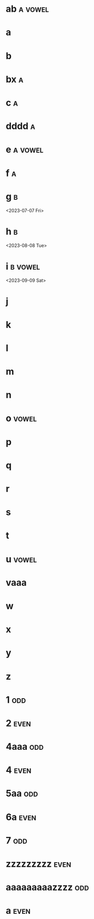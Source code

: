 * ab :a:vowel:
DEADLINE: <2024-01-01 Mon>
:PROPERTIES:
:ID:       09b626c8-1c93-4b71-b799-f7db47c856bb
:LETTER-NUMBER: 1
:END:

* a
DEADLINE: <2024-01-02 Tue>
:PROPERTIES:
:ID:       21c6c84c-963f-40e5-85ca-eaf97ec8a80e
:END:

* b
DEADLINE: <2024-01-03 Wed>
:PROPERTIES:
:ID:       0e2466fd-d197-4a02-86c2-f9520099d00f
:END:

* bx :a:
DEADLINE: <2024-02-02 Fri>
:PROPERTIES:
:ID:       509bf74c-d14f-4669-bad4-a4f8ee13f350
:LETTER-NUMBER: 2
:END:

* c :a:
DEADLINE: <2024-03-03 Sun>
:PROPERTIES:
:ID:       9ae1a783-65d7-42c9-aad4-e6e88ccb07e2
:LETTER-NUMBER: 3
:END:

* dddd :a:
DEADLINE: <2023-04-04 Tue>
:PROPERTIES:
:ID:       9910e1a5-b904-438d-ad8f-f2e5f7492ab5
:LETTER-NUMBER: 4
:END:

* e :a:vowel:
DEADLINE: <2023-05-10 Wed>
:PROPERTIES:
:ID:       b57b6e6c-8d33-47c5-9467-56cfd096f8a7
:LETTER-NUMBER: 5
:END:

* f :a:
DEADLINE: <2023-06-06 Tue>
:PROPERTIES:
:ID:       e28ff4c8-7bb5-404a-85f6-5e96067b097c
:LETTER-NUMBER: 6
:END:

* g :b:
:PROPERTIES:
:ID:       46020be1-7eb9-4325-9acd-f25f8e89325c
:END:
<2023-07-07 Fri>
* h :b: 
:PROPERTIES:
:ID:       1793f646-0986-41ce-8326-590a74b27c68
:END:
<2023-08-08 Tue>
* i :b:vowel: 
:PROPERTIES:
:ID:       cb476821-af17-4c3b-ad81-91b810524379
:END:
<2023-09-09 Sat>
* j
:PROPERTIES:
:ID:       25e37815-4ccb-4f0d-9646-91f05c457a56
:END:

* k
:PROPERTIES:
:ID:       376a0e05-0beb-4019-82cc-95c20237e92f
:END:

* l
:PROPERTIES:
:ID:       26a0a366-5be4-4154-bc48-9ff6d8d30ac3
:END:

* m
:PROPERTIES:
:ID:       33530584-5cb9-433c-a5dd-e2ed79767633
:END:

* n
:PROPERTIES:
:ID:       386184b3-ba44-4c1a-aa95-5cecfe7dfde2
:END:

* o :vowel:
:PROPERTIES:
:ID:       0f3b5b11-2897-4901-81e7-0a28b82aff91
:END:

* p
:PROPERTIES:
:ID:       744f8d45-65d0-4a60-b21a-d55d07ed218f
:END:

* q
:PROPERTIES:
:ID:       41c9be38-e9c7-469d-9545-e53e6d8b7871
:END:

* r
:PROPERTIES:
:ID:       dfac655e-6202-45b4-83e4-6e45bbeefb37
:END:

* s
:PROPERTIES:
:ID:       a7af4041-9bea-48ed-998a-fa4c9d393d2a
:END:

* t
:PROPERTIES:
:ID:       562a48a3-566f-4644-af4e-ce4931a47a36
:END:

* u :vowel:
:PROPERTIES:
:ID:       f6b5f8a0-7c9b-4558-b06c-ad9aba6c3b0f
:END:

* vaaa
:PROPERTIES:
:ID:       3239d4b4-62ea-4722-a3e3-ad4bb07ded84
:END:

* w
:PROPERTIES:
:ID:       ee4a1b52-612b-4e8d-92c2-cbe9faf2981d
:END:

* x
:PROPERTIES:
:ID:       2a63c951-a584-4a51-8ffc-14e3f3aec415
:END:

* y
:PROPERTIES:
:ID:       0af3e52b-d51a-48b1-8fec-d7980304090f
:END:

* z
:PROPERTIES:
:ID:       aed1b3b3-5244-44e7-8344-504a8c54a69d
:END:

* 1 :odd:
DEADLINE: <2021-01-05 Tue>
:PROPERTIES:
:ID:       7da9564c-416b-4db4-a853-bb603fcaa8f8
:END:

* 2 :even:
DEADLINE: <2021-01-01 Fri>
:PROPERTIES:
:PRIME:    t
:ID:       d3facbbb-6c32-4e4f-aa80-dd67d976340c
:END:

* 4aaa :odd:
DEADLINE: <2023-03-19 Sun>
:PROPERTIES:
:ID:       8ad4d7d2-cc3c-4f28-b19f-e9e41a2ca1ff
:END:

* 4 :even:
DEADLINE: <2023-03-18 Sat>
:PROPERTIES:
:ID:       95578d40-461d-485c-8eab-ce4b504cb1bc
:END:

* 5aa :odd:
:PROPERTIES:
:PRIME:    t
:ID:       a670385b-370b-46eb-97f7-4b00c16b1712
:END:

* 6a :even:
DEADLINE: <2023-04-23 Sun>
:PROPERTIES:
:ID:       9ce64bbc-fa3d-436d-a4ed-0e990bd2b14d
:END:

* 7 :odd:
DEADLINE: <2023-03-18 Sat>
:PROPERTIES:
:PRIME:    t
:ID:       1fb55b96-fd8d-4b26-9ef5-bdece39f5b3f
:END:

* zzzzzzzzz :even:
:PROPERTIES:
:ID:       e35b843a-1a9f-43d2-9f18-334b2aa0a6e2
:END:

* aaaaaaaaazzzz :odd:
DEADLINE: <2025-03-15 Sat>
:PROPERTIES:
:ID:       190e7178-9ec7-49a2-8a32-22fd615efd51
:END:

* a :even:
:PROPERTIES:
:ID:       62e90c46-ba88-43be-a233-9bce289056ef
:END:

